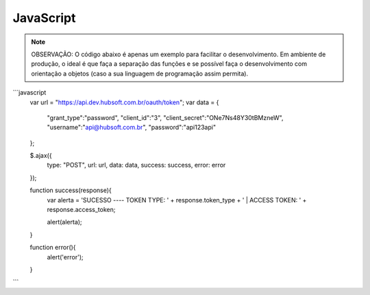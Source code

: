 JavaScript
============

.. note::

	OBSERVAÇÃO: O código abaixo é apenas um exemplo para facilitar o desenvolvimento. Em ambiente de produção, o ideal é que faça a separação das funções e se possível faça o desenvolvimento com orientação a objetos (caso a sua linguagem de programação assim permita).

```javascript
	var url = "https://api.dev.hubsoft.com.br/oauth/token";
	var data = {
		"grant_type":"password",
		"client_id":"3",
		"client_secret":"ONe7Ns48Y30tBMzneW",
		"username":"api@hubsoft.com.br",
		"password":"api123api"
	};
	  
	$.ajax({
	  type: "POST",
	  url: url,
	  data: data,
	  success: success,
	  error: error
	});

	function success(response){
	  var alerta = 'SUCESSO ---- TOKEN TYPE: ' + response.token_type + ' | ACCESS TOKEN: ' + response.access_token;
	  
	  alert(alerta);
	}

	function error(){
	   alert('error');
	}
```